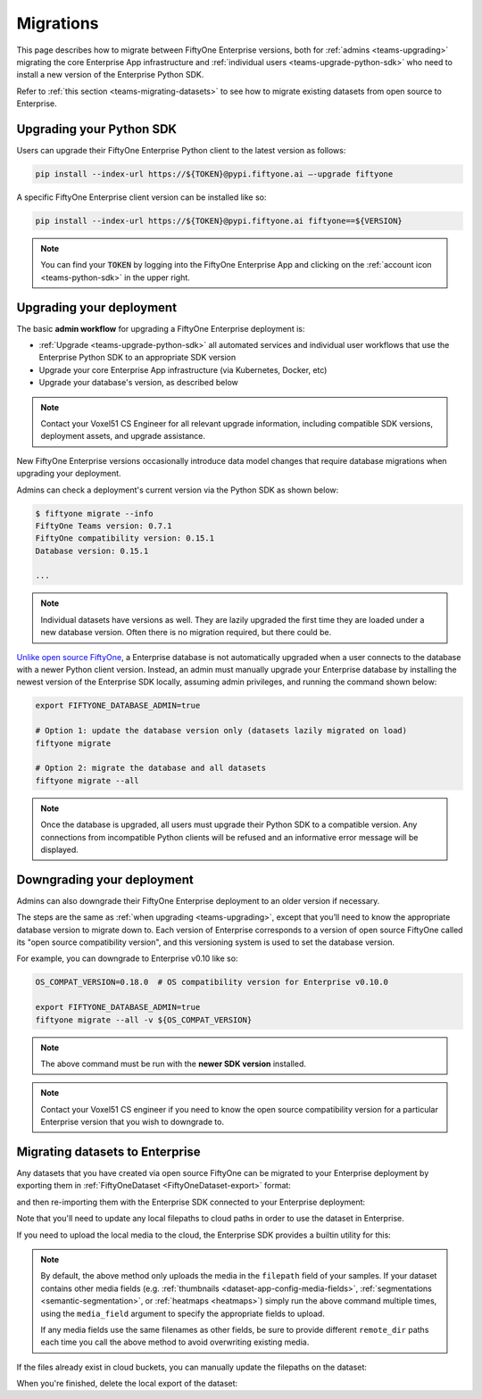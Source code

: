 .. _teams-migrations:

Migrations
==========

.. default-role:: code

This page describes how to migrate between FiftyOne Enterprise versions, both for
:ref:`admins <teams-upgrading>` migrating the core Enterprise App infrastructure and
:ref:`individual users <teams-upgrade-python-sdk>` who need to install a new
version of the Enterprise Python SDK.

Refer to :ref:`this section <teams-migrating-datasets>` to see how to migrate
existing datasets from open source to Enterprise.

.. _teams-upgrade-python-sdk:

Upgrading your Python SDK
_________________________

Users can upgrade their FiftyOne Enterprise Python client to the latest version as
follows:

.. code-block:: shell

    pip install --index-url https://${TOKEN}@pypi.fiftyone.ai –-upgrade fiftyone

A specific FiftyOne Enterprise client version can be installed like so:

.. code-block:: shell

    pip install --index-url https://${TOKEN}@pypi.fiftyone.ai fiftyone==${VERSION}

.. note::

    You can find your `TOKEN` by logging into the FiftyOne Enterprise App and
    clicking on the :ref:`account icon <teams-python-sdk>` in the upper right.

.. _teams-upgrading:

Upgrading your deployment
_________________________

The basic **admin workflow** for upgrading a FiftyOne Enterprise deployment is:

-   :ref:`Upgrade <teams-upgrade-python-sdk>` all automated services and
    individual user workflows that use the Enterprise Python SDK to an appropriate
    SDK version
-   Upgrade your core Enterprise App infrastructure (via Kubernetes, Docker, etc)
-   Upgrade your database's version, as described below

.. note::

    Contact your Voxel51 CS Engineer for all relevant upgrade information,
    including compatible SDK versions, deployment assets, and upgrade
    assistance.

New FiftyOne Enterprise versions occasionally introduce data model changes that
require database migrations when upgrading your deployment.

Admins can check a deployment's current version via the Python SDK as shown
below:

.. code-block:: shell

    $ fiftyone migrate --info
    FiftyOne Teams version: 0.7.1
    FiftyOne compatibility version: 0.15.1
    Database version: 0.15.1

    ...

.. note::

    Individual datasets have versions as well. They are lazily upgraded the
    first time they are loaded under a new database version. Often there is no
    migration required, but there could be.

`Unlike open source FiftyOne <https://voxel51.com/docs/fiftyone/user_guide/config.html#database-migrations>`_,
a Enterprise database is not automatically upgraded when a user connects to the
database with a newer Python client version. Instead, an admin must manually
upgrade your Enterprise database by installing the newest version of the Enterprise SDK
locally, assuming admin privileges, and running the command shown below:

.. code-block:: shell

    export FIFTYONE_DATABASE_ADMIN=true

    # Option 1: update the database version only (datasets lazily migrated on load)
    fiftyone migrate

    # Option 2: migrate the database and all datasets
    fiftyone migrate --all

.. note::

    Once the database is upgraded, all users must upgrade their Python SDK to a
    compatible version. Any connections from incompatible Python clients will
    be refused and an informative error message will be displayed.

.. _teams-downgrading:

Downgrading your deployment
___________________________

Admins can also downgrade their FiftyOne Enterprise deployment to an older version
if necessary.

The steps are the same as :ref:`when upgrading <teams-upgrading>`, except that
you’ll need to know the appropriate database version to migrate down to. Each
version of Enterprise corresponds to a version of open source FiftyOne called its
"open source compatibility version", and this versioning system is used to set
the database version.

For example, you can downgrade to Enterprise v0.10 like so:

.. code-block:: shell

    OS_COMPAT_VERSION=0.18.0  # OS compatibility version for Enterprise v0.10.0

    export FIFTYONE_DATABASE_ADMIN=true
    fiftyone migrate --all -v ${OS_COMPAT_VERSION}

.. note::

    The above command must be run with the **newer SDK version** installed.

.. note::

    Contact your Voxel51 CS engineer if you need to know the open source
    compatibility version for a particular Enterprise version that you wish to
    downgrade to.

.. _teams-migrating-datasets:

Migrating datasets to Enterprise
________________________________

Any datasets that you have created via open source FiftyOne can be migrated to
your Enterprise deployment by exporting them in
:ref:`FiftyOneDataset <FiftyOneDataset-export>` format:

.. code-block:: python
    :linenos:

    # Open source SDK
    import fiftyone as fo

    dataset = fo.load_dataset(...)

    dataset.export(
        export_dir="/tmp/dataset",
        dataset_type=fo.types.FiftyOneDataset,
        export_media=False,
    )

and then re-importing them with the Enterprise SDK connected to your Enterprise
deployment:

.. code-block:: python
    :linenos:

    # Enterprise SDK
    import fiftyone as fo

    dataset = fo.Dataset.from_dir(
        dataset_dir="/tmp/dataset",
        dataset_type=fo.types.FiftyOneDataset,
        persistent=True,
    )

Note that you'll need to update any local filepaths to cloud paths in order to
use the dataset in Enterprise.

If you need to upload the local media to the cloud, the Enterprise SDK provides a
builtin utility for this:

.. code-block:: python
    :linenos:

    import fiftyone.core.storage as fos

    fos.upload_media(
        dataset,
        "s3://path/for/media",
        update_filepaths=True,
        progress=True,
    )

.. note::

    By default, the above method only uploads the media in the ``filepath``
    field of your samples. If your dataset contains other media fields (e.g.
    :ref:`thumbnails <dataset-app-config-media-fields>`,
    :ref:`segmentations <semantic-segmentation>`, or
    :ref:`heatmaps <heatmaps>`) simply run the above command multiple times,
    using the ``media_field`` argument to specify the appropriate fields to
    upload.

    If any media fields use the same filenames as other fields, be sure to
    provide different ``remote_dir`` paths each time you call the above method
    to avoid overwriting existing media.

If the files already exist in cloud buckets, you can manually update the
filepaths on the dataset:

.. code-block:: python
    :linenos:

    cloud_paths = []
    for filepath in dataset.values("filepath"):
        cloud_path = get_cloud_path(filepath)  # your function
        cloud_paths.append(cloud_path)

    dataset.set_values("filepath", cloud_paths)

When you're finished, delete the local export of the dataset:

.. code-block:: python
    :linenos:

    shutil.rmtree("/tmp/dataset")

